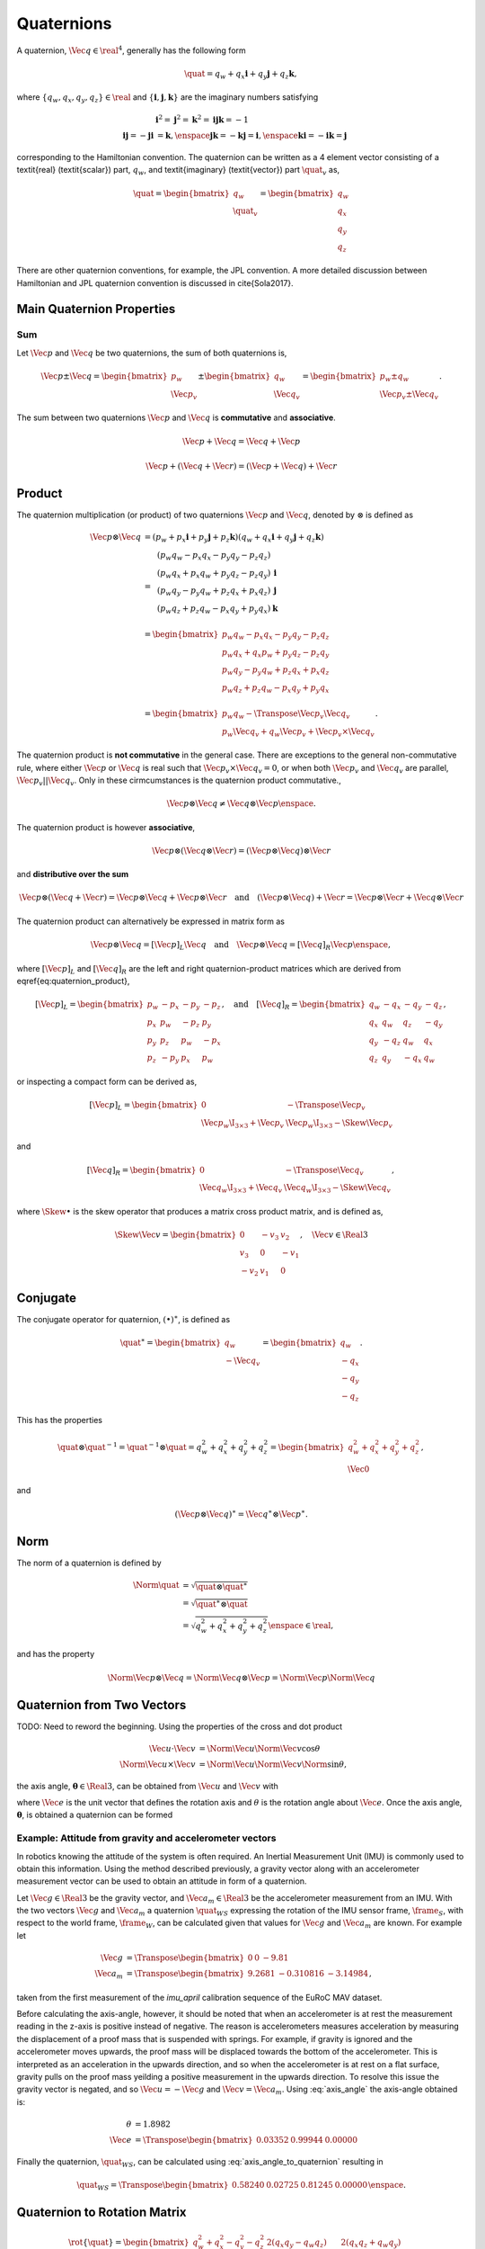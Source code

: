 Quaternions
===========

A quaternion, :math:`\Vec{q} \in \real^{4}`, generally has the following form

.. math::
  \quat = q_{w} + q_{x} \mathbf{i} + q_{y} \mathbf{j} + q_{z} \mathbf{k},

where :math:`\{ q_{w}, q_{x}, q_{y}, q_{z} \} \in \real` and :math:`\{
\mathbf{i}, \mathbf{j}, \mathbf{k} \}` are the imaginary numbers satisfying

.. math::
  \begin{align}
    &\mathbf{i}^{2}
    = \mathbf{j}^{2}
    = \mathbf{k}^{2}
    = \mathbf{ijk}
    = -1 \\
    \mathbf{ij} = -\mathbf{ji} &= \mathbf{k}, \enspace
    \mathbf{jk} = -\mathbf{kj} = \mathbf{i}, \enspace
    \mathbf{ki} = -\mathbf{ik} = \mathbf{j}
  \end{align}

corresponding to the Hamiltonian convention. The quaternion can be written as a
4 element vector consisting of a \textit{real} (\textit{scalar}) part,
:math:`q_{w}`, and \textit{imaginary} (\textit{vector}) part :math:`\quat_{v}`
as,

.. math::
  \quat =
  \begin{bmatrix} q_{w} \\ \quat_{v} \end{bmatrix} =
  \begin{bmatrix} q_{w} \\ q_{x} \\ q_{y} \\ q_{z} \end{bmatrix}

There are other quaternion conventions, for example, the JPL convention. A more
detailed discussion between Hamiltonian and JPL quaternion convention is
discussed in \cite{Sola2017}.


Main Quaternion Properties
--------------------------

Sum
^^^

Let :math:`\Vec{p}` and :math:`\Vec{q}` be two quaternions, the sum of both
quaternions is,

.. math::
  \Vec{p} \pm \Vec{q} =
  \begin{bmatrix} p_w \\ \Vec{p}_{v} \end{bmatrix}
  \pm
  \begin{bmatrix} q_w \\ \Vec{q}_{v} \end{bmatrix} =
  \begin{bmatrix} p_w \pm q_w \\ \Vec{p}_{v} \pm \Vec{q}_{v} \end{bmatrix}.

The sum between two quaternions :math:`\Vec{p}` and :math:`\Vec{q}` is
**commutative** and **associative**.

.. math::
  \Vec{p} + \Vec{q} = \Vec{q} + \Vec{p}

.. math::
  \Vec{p} + (\Vec{q} + \Vec{r}) = (\Vec{p} + \Vec{q}) + \Vec{r}


Product
-------

The quaternion multiplication (or product) of two quaternions :math:`\Vec{p}`
and :math:`\Vec{q}`, denoted by :math:`\otimes` is defined as

.. math::
  \begin{align}
    \Vec{p} \otimes \Vec{q}
      &=
      (p_w + p_x \mathbf{i} + p_y \mathbf{j} + p_z \mathbf{k})
      (q_w + q_x \mathbf{i} + q_y \mathbf{j} + q_z \mathbf{k}) \\
      &=
      \begin{matrix}
        &(p_w q_w - p_x q_x - p_y q_y - p_z q_z)& \\
        &(p_w q_x + p_x q_w + p_y q_z - p_z q_y)& \mathbf{i}\\
        &(p_w q_y - p_y q_w + p_z q_x + p_x q_z)& \mathbf{j}\\
        &(p_w q_z + p_z q_w - p_x q_y + p_y q_x)& \mathbf{k}\\
      \end{matrix} \\
      &=
      \begin{bmatrix}
        p_w q_w - p_x q_x - p_y q_y - p_z q_z \\
        p_w q_x + q_x p_w + p_y q_z - p_z q_y \\
        p_w q_y - p_y q_w + p_z q_x + p_x q_z \\
        p_w q_z + p_z q_w - p_x q_y + p_y q_x \\
      \end{bmatrix} \\
      &=
      \begin{bmatrix}
        p_w q_w - \Transpose{\Vec{p}_{v}} \Vec{q}_{v} \\
        p_w \Vec{q}_{v} + q_w \Vec{p}_{v} + \Vec{p}_{v} \times \Vec{q}_{v}
      \end{bmatrix}.
  \end{align}

The quaternion product is **not commutative** in the general case. There are
exceptions to the general non-commutative rule, where either :math:`\Vec{p}` or
:math:`\Vec{q}` is real such that :math:`\Vec{p}_{v} \times \Vec{q}_{v} = 0`,
or when both :math:`\Vec{p}_v` and :math:`\Vec{q}_v` are parallel,
:math:`\Vec{p}_v || \Vec{q}_v`. Only in these cirmcumstances is the quaternion
product commutative.,

.. math::

  {\Vec{p} \otimes \Vec{q} \neq \Vec{q} \otimes \Vec{p}} \enspace .


The quaternion product is however **associative**,

.. math::

  \Vec{p} \otimes (\Vec{q} \otimes \Vec{r})
  = (\Vec{p} \otimes \Vec{q}) \otimes \Vec{r}


and **distributive over the sum**

.. math::

  \Vec{p} \otimes (\Vec{q} + \Vec{r}) =
  \Vec{p} \otimes \Vec{q} + \Vec{p} \otimes \Vec{r}
  \quad \text{and} \quad
  (\Vec{p} \otimes \Vec{q}) + \Vec{r} =
  \Vec{p} \otimes \Vec{r} + \Vec{q} \otimes \Vec{r}


The quaternion product can alternatively be expressed in matrix form as

.. math::

  \Vec{p} \otimes \Vec{q} = [\Vec{p}]_{L} \Vec{q}
  \quad \text{and} \quad
  \Vec{p} \otimes \Vec{q} = [\Vec{q}]_{R} \Vec{p} \enspace ,


where :math:`[\Vec{p}]_{L}` and :math:`[\Vec{q}]_{R}` are the left and right
quaternion-product matrices which are derived from
\eqref{eq:quaternion_product},

.. math::
  [\Vec{p}]_{L} =
  \begin{bmatrix}
    p_w & -p_x & -p_y & -p_z \\
    p_x & p_w & -p_z & p_y \\
    p_y & p_z & p_w & -p_x \\
    p_z & -p_y & p_x & p_w
  \end{bmatrix},
  \quad \text{and} \quad
  [\Vec{q}]_{R} =
  \begin{bmatrix}
    q_w & -q_x & -q_y & -q_z \\
    q_x & q_w & q_z & -q_y \\
    q_y & -q_z & q_w & q_x \\
    q_z & q_y & -q_x & q_w
  \end{bmatrix},

or inspecting a compact form can be derived as,

.. math::
  [\Vec{p}]_{L} =
  \begin{bmatrix}
    0 & -\Transpose{\Vec{p}_{v}} \\
    \Vec{p}_w \I_{3 \times 3} + \Vec{p}_{v} &
    \Vec{p}_w \I_{3 \times 3} -\Skew{\Vec{p}_{v}}
  \end{bmatrix}

and

.. math::
  [\Vec{q}]_{R} =
  \begin{bmatrix}
    0 & -\Transpose{\Vec{q}_{v}} \\
    \Vec{q}_w \I_{3 \times 3} + \Vec{q}_{v} &
    \Vec{q}_w \I_{3 \times 3} -\Skew{\Vec{q}_{v}}
  \end{bmatrix},

where :math:`\Skew{\bullet}` is the skew operator that produces a matrix cross
product matrix, and is defined as,

.. math::
  \Skew{\Vec{v}} =
  \begin{bmatrix}
    0 & -v_{3} & v_{2} \\
    v_{3} & 0 & -v_{1} \\
    -v_{2} & v_{1} & 0
  \end{bmatrix},
  \quad
  \Vec{v} \in \Real{3}



Conjugate
---------

The conjugate operator for quaternion, :math:`{(\bullet)}^{\ast}`, is defined
as

.. math::
  \quat^{\ast}
  =
  \begin{bmatrix}
    q_w \\
    - \Vec{q}_v
  \end{bmatrix}
  =
  \begin{bmatrix}
    q_w \\
    - q_x \\
    - q_y \\
    - q_z
  \end{bmatrix}.

This has the properties

.. math::
  \quat \otimes \quat^{-1}
  = \quat^{-1} \otimes \quat
  = q_{w}^{2} + q_{x}^{2} + q_{y}^{2} + q_{z}^{2}
  =
  \begin{bmatrix}
    q_{w}^{2} + q_{x}^{2} + q_{y}^{2} + q_{z}^{2} \\
    \Vec{0}
  \end{bmatrix},

and

.. math::
  (\Vec{p} \otimes \Vec{q})^{\ast}
  = \Vec{q}^{\ast} \otimes \Vec{p}^{\ast}.



Norm
----

The norm of a quaternion is defined by

.. math::
  \begin{align}
   \Norm{\quat} &= \sqrt{\quat \otimes \quat^{\ast}} \\
     &= \sqrt{\quat^{\ast} \otimes \quat} \\
     &= \sqrt{q_{w}^{2} + q_{x}^{2} + q_{y}^{2} + q_{z}^{2}}
     \enspace \in \real,
  \end{align}

and has the property

.. math::
  \Norm{\Vec{p} \otimes \Vec{q}} =
  \Norm{\Vec{q} \otimes \Vec{p}} =
  \Norm{\Vec{p}} \Norm{\Vec{q}}



Quaternion from Two Vectors
---------------------------

TODO: Need to reword the beginning.
Using the properties of the cross and dot product

.. math::
  \Vec{u} \cdot \Vec{v} &=
    \Norm{\Vec{u}} \Norm{\Vec{v}} \cos \theta \\
  \Norm{\Vec{u} \times \Vec{v}} &=
    \Norm{\Vec{u}} \Norm{\Vec{v}} \Norm{\sin \theta} ,

the axis angle, :math:`\boldsymbol{\theta} \in \Real{3}`, can be obtained from
:math:`\Vec{u}` and :math:`\Vec{v}` with

.. math::
  :label: axis_angle

  \begin{align}
    %-- Axis-angle
    \boldsymbol{\theta} &= \theta \Vec{e} \\
    % -- Angle
    \theta &= \cos^{-1}(
      \dfrac{\Vec{u} \cdot \Vec{v}}
            {\Norm{\Vec{u}} \Norm{\Vec{v}}}
    ) \quad , \enspace \theta \in \real \\
    % -- Axis
    \Vec{e} &=
      \dfrac{\Vec{u} \times \Vec{v}}{\Norm{\Vec{u} \times \Vec{v}}}
      \quad , \enspace \Vec{e} \in \Real{3}
  \end{align}


where :math:`\Vec{e}` is the unit vector that defines the rotation axis and :math:`\theta`
is the rotation angle about :math:`\Vec{e}`. Once the axis angle,
:math:`\boldsymbol{\theta}`, is obtained a quaternion can be formed

.. math::
  :label: axis_angle_to_quaternion

  \quat =
    \cos \dfrac{\theta}{2}
    + \Vec{i} \sin \dfrac{\theta}{2} e_{x}
    + \Vec{j} \sin \dfrac{\theta}{2} e_{y}
    + \Vec{k} \sin \dfrac{\theta}{2} e_{z}


Example: Attitude from gravity and accelerometer vectors
^^^^^^^^^^^^^^^^^^^^^^^^^^^^^^^^^^^^^^^^^^^^^^^^^^^^^^^^

In robotics knowing the attitude of the system is often required. An Inertial
Measurement Unit (IMU) is commonly used to obtain this information. Using the
method described previously, a gravity vector along with an accelerometer
measurement vector can be used to obtain an attitude in form of a quaternion.

Let :math:`\Vec{g} \in \Real{3}` be the gravity vector, and :math:`\Vec{a}_{m}
\in \Real{3}` be the accelerometer measurement from an IMU. With the two
vectors :math:`\Vec{g}` and :math:`\Vec{a}_{m}` a quaternion :math:`\quat_{WS}`
expressing the rotation of the IMU sensor frame, :math:`\frame_{S}`, with
respect to the world frame, :math:`\frame_{W}`, can be calculated given that
values for :math:`\Vec{g}` and :math:`\Vec{a}_{m}` are known. For example let

.. math::
  \begin{align}
    % -- Gravity vector
    \Vec{g} &= \Transpose{\begin{bmatrix} 0 & 0 & -9.81 \end{bmatrix}} \\
    % -- Accelerometer measurement vector
    \Vec{a}_{m} &= \Transpose{
      \begin{bmatrix}
        9.2681 &
        -0.310816 &
        -3.14984
      \end{bmatrix}
    } ,
  \end{align}

taken from the first measurement of the `imu_april` calibration sequence of the
EuRoC MAV dataset.

Before calculating the axis-angle, however, it should be noted that when an
accelerometer is at rest the measurement reading in the z-axis is positive
instead of negative. The reason is accelerometers measures acceleration by
measuring the displacement of a proof mass that is suspended with springs. For
example, if gravity is ignored and the accelerometer moves upwards, the proof
mass will be displaced towards the bottom of the accelerometer. This is
interpreted as an acceleration in the upwards direction, and so when the
accelerometer is at rest on a flat surface, gravity pulls on the proof mass
yeilding a positive measurement in the upwards direction. To resolve this issue
the gravity vector is negated, and so :math:`\Vec{u} = -\Vec{g}` and
:math:`\Vec{v} = \Vec{a}_{m}`. Using :eq:`axis_angle` the axis-angle obtained
is:

.. math::
  \begin{align}
    % -- Axis-Angle
    \theta &= 1.8982 \\
    \Vec{e} &= \Transpose{
      \begin{bmatrix}
        0.03352 &
        0.99944 &
        0.00000
      \end{bmatrix}
    }
  \end{align}

Finally the quaternion, :math:`\quat_{WS}`, can be calculated using
:eq:`axis_angle_to_quaternion` resulting in

.. math::
  \quat_{WS} = \Transpose{
    \begin{bmatrix}
      0.58240 &
      0.02725 &
      0.81245 &
      0.00000
    \end{bmatrix}
  } \enspace .



Quaternion to Rotation Matrix
-----------------------------

.. math::
  \rot\{\quat \} = \begin{bmatrix}
    q_w^2 + q_x^2 - q_y^2 - q_z^2
    & 2(q_x q_y - q_w q_z)
    & 2(q_x q_z + q_w q_y) \\
    2(q_x q_y + q_w q_z)
    & q_w^2 - q_x^2 + q_y^2 - q_z^2
    & 2(q_y q_z - q_w q_x) \\
    2(q_x q_y - q_w q_y)
    & 2(q_y q_z + q_w q_x)
    & q_w^2 - q_x^2 - q_y^2 + q_z^2
  \end{bmatrix}



Rotation Matrix to Quaternion
-----------------------------

.. math::
  \begin{align}
    q_w &= \dfrac{\sqrt{1 + m_{11} + m_{22} + m_{33}}}{2} \\
    q_x &= \dfrac{m_{32} - m_{23}}{4 q_w} \\
    q_y &= \dfrac{m_{13} - m_{31}}{4 q_w} \\
    q_z &= \dfrac{m_{21} - m_{02}}{4 q_w}
  \end{align}

Note, while the equations seems straight forward in practice, however,the trace
of the rotation matrix need to be checked inorder to guarantee correctness.

